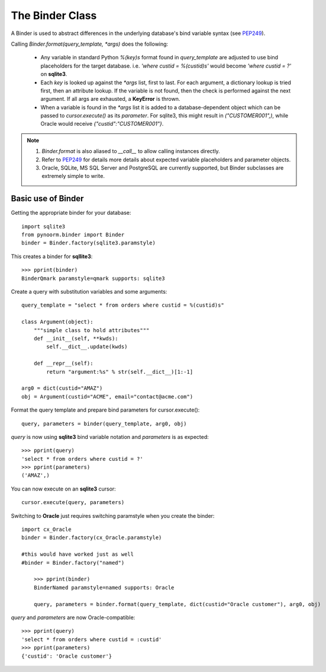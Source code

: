 =====
The Binder Class
=====

A Binder is used to abstract differences in the underlying database's bind variable syntax (see PEP249_).

Calling `Binder.format(query_template, *args)` does the following:

	- Any variable in standard Python `%(key)s` format found in `query_template` are adjusted to use bind placeholders for the target database. i.e. *'where custid = %(custid)s'* would become *'where custid = ?'* on **sqlite3**. 

	- Each `key` is looked up against the `*args` list, first to last.  For each argument, a dictionary lookup is tried first, then an attribute lookup.  If the variable is not found, then the check is performed against the next argument.  If all args are exhausted, a **KeyError** is thrown.

	- When a variable is found in the `*args` list it is added to a database-dependent object which can be passed to `cursor.execute()` as its `parameter`.  For sqlite3, this might result in `("CUSTOMER001",)`, while Oracle would receive `{"custid":"CUSTOMER001"}`.

.. note::
	1. `Binder.format` is also aliased to `__call__` to allow calling instances directly.
	2. Refer to PEP249_ for details more details about expected variable placeholders and parameter objects.
	3. Oracle, SQLite, MS SQL Server and PostgreSQL are currently supported, but Binder subclasses are extremely simple to write.

	.. _PEP249: https://www.python.org/dev/peps/pep-0249


Basic use of Binder
----------------

Getting the appropriate binder for your database::

    import sqlite3
    from pynoorm.binder import Binder
    binder = Binder.factory(sqlite3.paramstyle)

This creates a binder for **sqllite3**::

	>>> pprint(binder)
	BinderQmark paramstyle=qmark supports: sqlite3


Create a query with substitution variables and some arguments::

    query_template = "select * from orders where custid = %(custid)s"

    class Argument(object):
        """simple class to hold attributes"""
        def __init__(self, **kwds):
            self.__dict__.update(kwds)

        def __repr__(self):
            return "argument:%s" % str(self.__dict__)[1:-1]

    arg0 = dict(custid="AMAZ")
    obj = Argument(custid="ACME", email="contact@acme.com")

Format the query template and prepare bind parameters for cursor.execute()::

    query, parameters = binder(query_template, arg0, obj)


`query` is now using **sqlite3** bind variable notation and `parameters` is as expected::

	>>> pprint(query)
	'select * from orders where custid = ?'
	>>> pprint(parameters)
	('AMAZ',)

You can now execute on an **sqlite3** cursor::

    cursor.execute(query, parameters)

Switching to **Oracle** just requires switching paramstyle when you create the binder::

    import cx_Oracle
    binder = Binder.factory(cx_Oracle.paramstyle)

    #this would have worked just as well
    #binder = Binder.factory("named")

	>>> pprint(binder)
	BinderNamed paramstyle=named supports: Oracle

	query, parameters = binder.format(query_template, dict(custid="Oracle customer"), arg0, obj)


`query` and `parameters` are now Oracle-compatible::

	>>> pprint(query)
	'select * from orders where custid = :custid'
	>>> pprint(parameters)
	{'custid': 'Oracle customer'}

